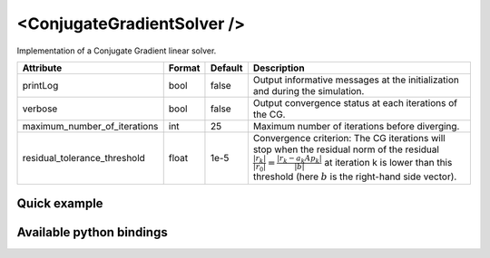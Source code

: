 .. _cg_solver_doc:
.. role:: important
.. role:: warning

<ConjugateGradientSolver />
===========================

Implementation of a Conjugate Gradient linear solver.

.. list-table::
    :widths: 1 1 1 100
    :header-rows: 1
    :stub-columns: 0

    * - Attribute
      - Format
      - Default
      - Description
    * - printLog
      - bool
      - false
      - Output informative messages at the initialization and during the simulation.
    * - verbose
      - bool
      - false
      - Output convergence status at each iterations of the CG.
    * - maximum_number_of_iterations
      - int
      - 25
      - Maximum number of iterations before diverging.
    * - residual_tolerance_threshold
      - float
      - 1e-5
      - Convergence criterion: The CG iterations will stop when the residual norm of the residual
        :math:`\frac{|r_{k}|}{|r_0|} = \frac{|r_{k} - a_k A p_k|}{|b|}` at iteration k is lower than
        this threshold (here :math:`b` is the right-hand side vector).

Quick example
*************
.. content-tabs::

    .. tab-container:: tab1
        :title: XML

        .. code-block:: xml

            <Node>
                <StaticODESolver newton_iterations="10" correction_tolerance_threshold="1e-8" residual_tolerance_threshold="1e-8" printLog="1" />
                <ConjugateGradientSolver maximum_number_of_iterations="2500" residual_tolerance_threshold="1e-12" preconditioning_method="Diagonal" printLog="0" />
            </Node>

    .. tab-container:: tab2
        :title: Python

        .. code-block:: python

            node.addObject('StaticODESolver', newton_iterations=10, correction_tolerance_threshold=1e-8, residual_tolerance_threshold=1e-8, printLog=True)
            node.addObject('ConjugateGradientSolver', maximum_number_of_iterations=2500, residual_tolerance_threshold=1e-12, preconditioning_method="Diagonal", printLog=False)


Available python bindings
*************************

.. py:class:: ConjugateGradientSolver

    .. py:function:: K()

        :return: Reference to the system matrix
        :rtype: :class:`scipy.sparse.csc_matrix`
        :note: No copy involved.

        Get the system matrix A = (mM + bB + kK) as a compressed sparse column major matrix.

    .. py:function:: assemble(m, b, k)

        :param m: Factor for the mass (M) matrix.
        :type m: float
        :param b: Factor for the damping (b) matrix.
        :type b: float
        :param k: Factor for the stiffness (K) matrix.
        :type k: float
        :return: Reference to the system matrix
        :rtype: :class:`scipy.sparse.csc_matrix`
        :note: No copy involved.

        Get the system matrix A = (mM + bB + kK) as a compressed sparse column major matrix.